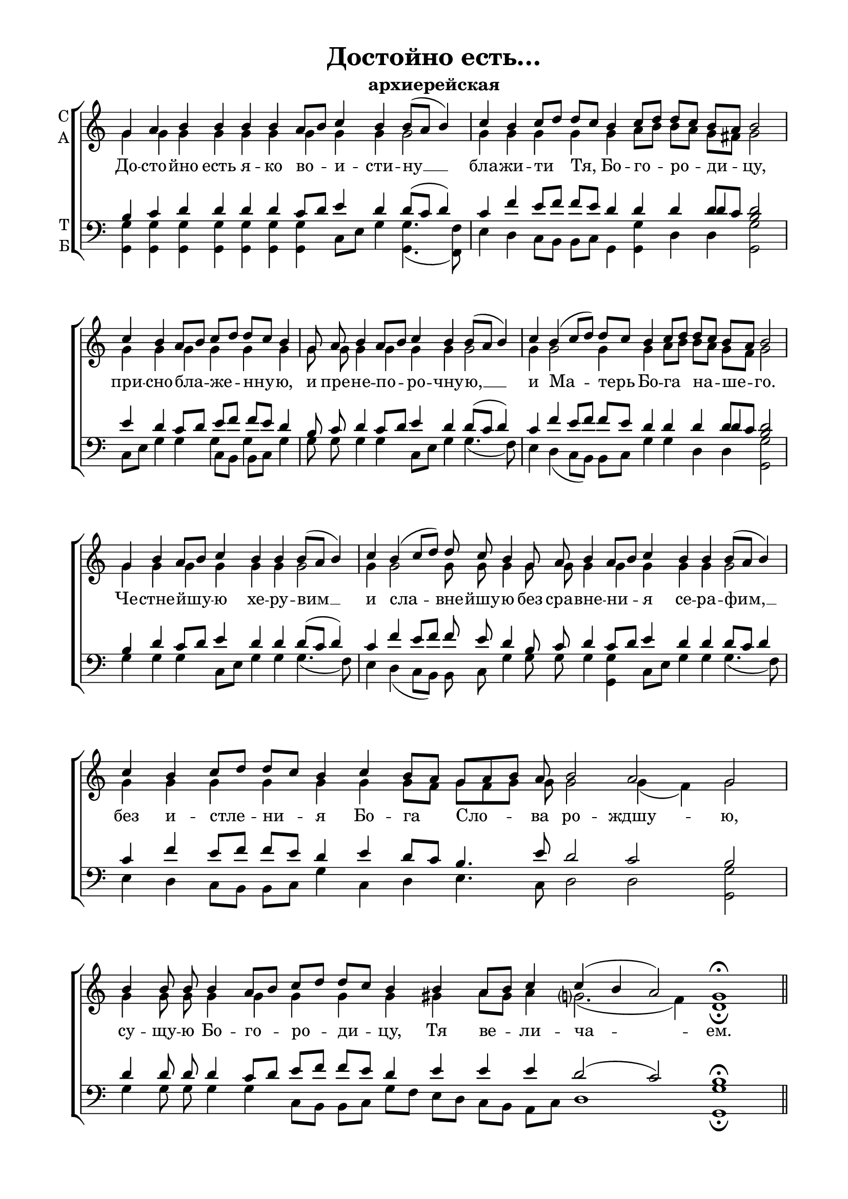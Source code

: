 \version "2.18.2"

% закомментируйте строку ниже, чтобы получался pdf с навигацией
#(ly:set-option 'point-and-click #f)
#(ly:set-option 'midi-extension "mid")
%#(set-global-staff-size 16)

abr = { \break }
abr = {}

co = \cadenzaOn
cof = \cadenzaOff
cb = { \cadenzaOff \bar "|" }

global = {
  \autoBeamOff
}

sopvoice = \relative c'' {
  \global
  \dynamicUp
  \co g4 a b b b b a8[ b] c4 b \abr
  b8[( a] b4) \cb \co c4 b c8[ d] d[ c]  b4 c8[ d] \abr
  d[ c] b[ a] b2 \cb \co c4 b a8[ b] c[ d] \abr
  d[ c] b4 \cb \co g8 a b4 a8[ b] c4 b \abr
  b8[( a] b4) \cb \co c4 b( c8[ d]) d[ c] b4 c8[ d] \abr
  d[ c] b[ a] b2 \cb \co g4 b a8[ b] c4 \abr
  b4 b b8[( a] b4) \cb \co c b( c8[ d]) d c \abr
  b4 g8 a b4 a8[ b] c4 b b \abr
  b8[( a] b4) \cb \co c4 b c8[ d] d[ c] b4 c b8[ a] \abr
  g[ a b] a b2 a g \cb \co b4 b8 b \abr
  b4 a8[ b] c[ d] d[ c] b4 b a8[ b] \abr
  c4 c( b a2) g1\fermata \cof \bar "||"
 
}

altvoice = \relative c'' {
  \global
  \co g4 g g g g g g g g
  g2 \cb \co g4 g g g g a8[ b] 
  b[ a] g[ fis] g2 \cb \co g4 g g g
  g g \cb \co g8 g g4 g g g
  g2 \cb \co g4 g2 g4 g a8[ b]
  b[ a] g[ fis] g2 \cb \co g4 g g g
  g g g2 \cb \co g4 g2 g8 g
  g4 g8 g g4 g g g g
  g2 \cb \co g4 g g g g g g8[ fis]
  g[ fis g] g g2 g4( fis) g2 \cb \co g4 g8 g
  g4 g g g g gis a8[ gis]
  a4 g?2.( fis4) d1\fermata
}

tenorvoice = \relative c' {
  \global
  \co b4 c d d d d c8[ d] e4 d
  d8[( c] d4) \cb \co c f e8[ f] f[ e] d4 d
  d << { d8[ c] } \new Voice { \voiceThree d4} >> <b d>2 \cb \co e4 d c8[ d] e[ f]
  f[ e] d4 b8 c d4 c8[ d] e4 d
  d8[( c] d4) \cb \co c4 f e8[ f] f[ e] d4 d
  d << { d8[ c] } \new Voice { \voiceThree d4} >> <b d>2 \cb \co b4 d c8[ d] e4
  d4 d d8[( c] d4) \cb \co c4 f e8[ f] f e
  d4 b8 c d4 c8[ d] e4 d d
  d8[ c] d4 \cb \co c4 f e8[ f] f[ e] d4 e d8[ c]
  b4. e8 d2 c b \cb \co d4 d8 d
  d4 c8[ d] e[ f] f[ e] d4 e e
  e d2( c) b1\fermata
}

bassvoice = \relative c {
  \global
  \dynamicDown
  \co <g g'>4 q q q q q q c8[ e] g4
  <g, g'>4.( <f f'>8) \cb \co e'4 d c8[ b] b[ c] g4 <g g'>
  d' d <g, g'>2 \cb \co c8[ e] g4 g << { c,8[ b] b[ c]} \new Voice { \voiceFour g'4 g} >>
  g4 \cb \co g8 g g4 g c,8[ e] g4
  g4.( f8) \cb \co e4 d( c8[ b]) b[ c] g'4 g
  d d <g, g'>2 \cb \co g'4 g g c,8[ e]
  g4 g g4.( f8) \cb \co e4 d( c8[ b]) b c
  g'4 g8 g g4 <g, g'> c8[ e] g4 g
  g4.( f8) \cb \co e4 d c8[ b] b[ c] g'4 c, d 
  e4. c8 d2 d <g g,> \cb \co g4 g8 g
  g4 g c,8[ b] b[ c] g'[ f] e[ d] c[ b]
  a[ c] d1 <g g,>\fermata
}

 
texts = \lyricmode { 
  До -- сто -- йно есть я -- ко во -- и -- сти -- ну __ бла -- жи -- ти Тя, Бо -- го -- ро -- ди -- цу,
  при -- сно -- бла -- же -- нну -- ю, и пре -- не -- по -- ро -- чну -- ю, __ и Ма -- терь Бо -- га на -- ше -- го.
  Че -- стне -- йшу -- ю хе -- ру -- вим __ и сла -- вне -- йшу -- ю без сра -- вне -- ни -- я се -- ра -- фим, __
  без и -- стле -- ни -- я Бо -- га Сло -- ва ро -- ждшу -- ю, су -- щу -- ю Бо -- го -- ро -- ди -- цу,
  Тя ве -- ли -- ча -- ем.
}

\bookpart {
  \header {
    title = "Достойно есть…"
    subtitle = "архиерейская"
    % Удалить строку версии LilyPond 
    tagline = ##f
  }

  \paper {
    #(set-default-paper-size "a4")
    top-margin = 10
    left-margin = 20
    right-margin = 15
    bottom-margin = 15
    indent = 0
    %ragged-bottom = ##f
    ragged-last-bottom = ##f
  }

\score {
  \new ChoirStaff
  <<
    \new Staff = "sa" \with {
      instrumentName = \markup { \column { "С" "А"  } }
      midiInstrument = "voice oohs"
    } <<
      \new Voice = "soprano" { \voiceOne \sopvoice }
      \new Voice  = "alto" { \voiceTwo \altvoice }
    >> 
    \new Lyrics \lyricsto "soprano" { \texts }
  
    \new Staff = "tb" \with {
      instrumentName = \markup { \column { "Т" "Б" } }
      midiInstrument = "voice oohs"
    } <<
        \new Voice = "tenor" { \voiceOne \clef bass \tenorvoice }
        \new Voice = "bass" { \voiceTwo \bassvoice }
    >>
  >>
  \layout {
    \context {
        \Staff
        % удаляем обозначение темпа из общего плана
        \remove "Time_signature_engraver"
        \remove "Bar_number_engraver"
      }
%    #(layout-set-staff-size 15)
  }
  \midi {
    \tempo 4=60
  }
}
}

